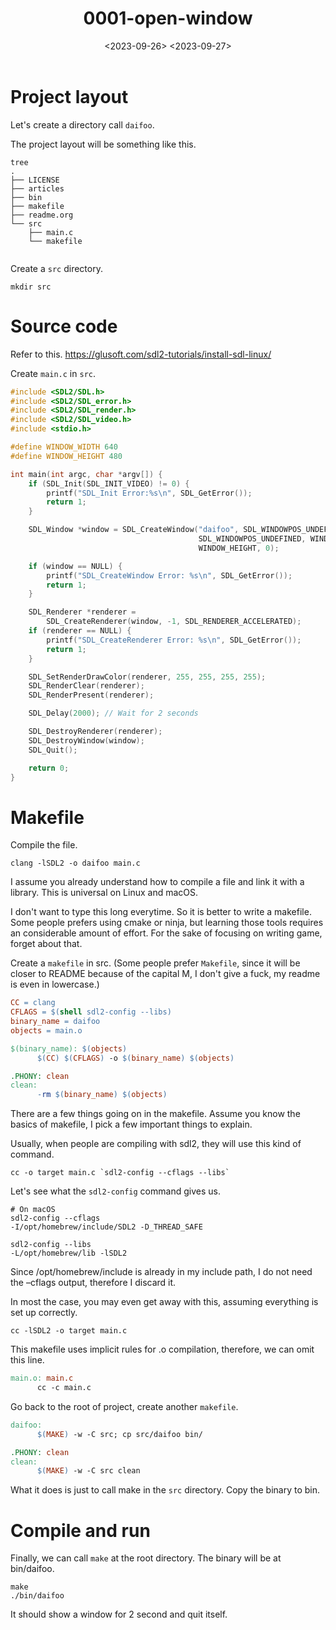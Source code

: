 #+title: 0001-open-window
#+date: <2023-09-26> <2023-09-27>

* Project layout
Let's create a directory call ~daifoo~.

The project layout will be something like this.
#+begin_src shell
  tree
  .
  ├── LICENSE
  ├── articles
  ├── bin
  ├── makefile
  ├── readme.org
  └── src
      ├── main.c
      └── makefile

#+end_src

Create a ~src~ directory.
#+begin_src shell
  mkdir src
#+end_src

* Source code
Refer to this. https://glusoft.com/sdl2-tutorials/install-sdl-linux/

Create ~main.c~ in ~src~.
#+begin_src c
  #include <SDL2/SDL.h>
  #include <SDL2/SDL_error.h>
  #include <SDL2/SDL_render.h>
  #include <SDL2/SDL_video.h>
  #include <stdio.h>

  #define WINDOW_WIDTH 640
  #define WINDOW_HEIGHT 480

  int main(int argc, char *argv[]) {
      if (SDL_Init(SDL_INIT_VIDEO) != 0) {
          printf("SDL_Init Error:%s\n", SDL_GetError());
          return 1;
      }

      SDL_Window *window = SDL_CreateWindow("daifoo", SDL_WINDOWPOS_UNDEFINED,
                                            SDL_WINDOWPOS_UNDEFINED, WINDOW_WIDTH,
                                            WINDOW_HEIGHT, 0);

      if (window == NULL) {
          printf("SDL_CreateWindow Error: %s\n", SDL_GetError());
          return 1;
      }

      SDL_Renderer *renderer =
          SDL_CreateRenderer(window, -1, SDL_RENDERER_ACCELERATED);
      if (renderer == NULL) {
          printf("SDL_CreateRenderer Error: %s\n", SDL_GetError());
          return 1;
      }

      SDL_SetRenderDrawColor(renderer, 255, 255, 255, 255);
      SDL_RenderClear(renderer);
      SDL_RenderPresent(renderer);

      SDL_Delay(2000); // Wait for 2 seconds

      SDL_DestroyRenderer(renderer);
      SDL_DestroyWindow(window);
      SDL_Quit();

      return 0;
  }
#+end_src

* Makefile
Compile the file.
#+begin_src shell
  clang -lSDL2 -o daifoo main.c
#+end_src

I assume you already understand how to compile a file and link it with
a library. This is universal on Linux and macOS.

I don't want to type this long everytime. So it is better to write a
makefile. Some people prefers using cmake or ninja, but learning those
tools requires an considerable amount of effort. For the sake of
focusing on writing game, forget about that.

Create a ~makefile~ in src. (Some people prefer ~Makefile~, since it will
be closer to README because of the capital M, I don't give a fuck, my
readme is even in lowercase.)
#+begin_src makefile
  CC = clang
  CFLAGS = $(shell sdl2-config --libs)
  binary_name = daifoo
  objects = main.o

  $(binary_name): $(objects)
        $(CC) $(CFLAGS) -o $(binary_name) $(objects)

  .PHONY: clean
  clean:
        -rm $(binary_name) $(objects)
#+end_src

There are a few things going on in the makefile. Assume you know the
basics of makefile, I pick a few important things to explain.

Usually, when people are compiling with sdl2, they will use this kind
of command.
#+begin_src shell
  cc -o target main.c `sdl2-config --cflags --libs`
#+end_src

Let's see what the ~sdl2-config~ command gives us.
#+begin_src shell
  # On macOS
  sdl2-config --cflags
  -I/opt/homebrew/include/SDL2 -D_THREAD_SAFE

  sdl2-config --libs
  -L/opt/homebrew/lib -lSDL2
#+end_src

Since /opt/homebrew/include is already in my include path, I do not
need the --cflags output, therefore I discard it.

In most the case, you may even get away with this, assuming everything
is set up correctly.
#+begin_src shell
  cc -lSDL2 -o target main.c
#+end_src

This makefile uses implicit rules for .o compilation, therefore, we
can omit this line.
#+begin_src makefile
  main.o: main.c
        cc -c main.c
#+end_src

Go back to the root of project, create another ~makefile~.
#+begin_src makefile
  daifoo:
        $(MAKE) -w -C src; cp src/daifoo bin/

  .PHONY: clean
  clean:
        $(MAKE) -w -C src clean

#+end_src

What it does is just to call make in the ~src~ directory. Copy the
binary to bin.

* Compile and run
Finally, we can call ~make~ at the root directory. The binary will be at
bin/daifoo.
#+begin_src shell
  make
  ./bin/daifoo
#+end_src

It should show a window for 2 second and quit itself.

